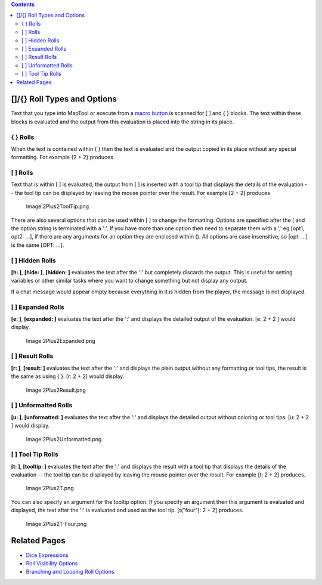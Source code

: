 .. contents::
   :depth: 3
..

.. raw:: mediawiki

   {{Languages|Macros:Roll:types}}

.. _roll_types_and_options:

[]/{} Roll Types and Options
============================

Text that you type into MapTool or execute from a `macro
button <Macro_Button>`__ is scanned for [ ] and { } blocks. The text
within these blocks is evaluated and the output from this evaluation is
placed into the string in its place.

{ } Rolls
---------

When the text is contained within { } then the text is evaluated and the
output copied in its place without any special formatting. For example
{2 + 2} produces |Image:Brace2Plus2.png‎|

.. _rolls_1:

[ ] Rolls
---------

Text that is within [ ] is evaluated, the output from [ ] is inserted
with a tool tip that displays the details of the evaluation -- the tool
tip can be displayed by leaving the mouse pointer over the result. For
example [2 + 2] produces

.. figure:: 2Plus2ToolTip.png
   :alt: Image:2Plus2ToolTip.png

   Image:2Plus2ToolTip.png

There are also several options that can be used within [ ] to change the
formatting. Options are specified after the [ and the option string is
terminated with a ':'. If you have more than one option then need to
separate them with a ',' eg [opt1, opt2: ...], if there are any
arguments for an option they are enclosed within (). All options are
case insensitive, so [opt: ...] is the same [OPT: ...].

.. _hidden_rolls:

[ ] Hidden Rolls
----------------

**[h: ]**, **[hide: ]**, **[hidden: ]** evaluates the text after the ':'
but completely discards the output. This is useful for setting variables
or other similar tasks where you want to change something but not
display any output.

If a chat message would appear empty because everything in it is hidden
from the player, the message is not displayed.

.. _expanded_rolls:

[ ] Expanded Rolls
------------------

**[e: ]**, **[expanded: ]** evaluates the text after the ':' and
displays the detailed output of the evaluation. [e: 2 + 2 ] would
display.

.. figure:: 2Plus2Expanded.png
   :alt: Image:2Plus2Expanded.png

   Image:2Plus2Expanded.png

.. _result_rolls:

[ ] Result Rolls
----------------

**[r: ]**, **[result: ]** evaluates the text after the ':' and displays
the plain output without any formatting or tool tips, the result is the
same as using { }. [r: 2 + 2] would display.

.. figure:: 2Plus2Result.png
   :alt: Image:2Plus2Result.png

   Image:2Plus2Result.png

.. _unformatted_rolls:

[ ] Unformatted Rolls
---------------------

**[u: ]**, **[unformatted: ]** evaluates the text after the ':' and
displays the detailed output without coloring or tool tips. [u: 2 + 2 ]
would display.

.. figure:: 2Plus2Unformatted.png
   :alt: Image:2Plus2Unformatted.png

   Image:2Plus2Unformatted.png

.. _tool_tip_rolls:

[ ] Tool Tip Rolls
------------------

**[t: ]**, **[tooltip: ]** evaluates the text after the ':' and displays
the result with a tool tip that displays the details of the evaluation
-- the tool tip can be displayed by leaving the mouse pointer over the
result. For example [t: 2 + 2] produces.

.. figure:: 2Plus2T.png
   :alt: Image:2Plus2T.png

   Image:2Plus2T.png

You can also specify an argument for the tooltip option. If you specify
an argument then this argument is evaluated and displayed, the text
after the ':' is evaluated and used as the tool tip. [t("four"): 2 + 2]
produces.

.. figure:: 2Plus2T-Four.png
   :alt: Image:2Plus2T-Four.png

   Image:2Plus2T-Four.png

.. _related_pages:

Related Pages
=============

-  `Dice Expressions <Dice_Expressions>`__
-  `Roll Visibility Options <Macros:Roll:output>`__
-  `Branching and Looping Roll Options <Macros:Branching_and_Looping>`__

.. raw:: mediawiki

   {{Languages|Macros:Roll:types}}

.. |Image:Brace2Plus2.png‎| image:: Brace2Plus2.png‎
